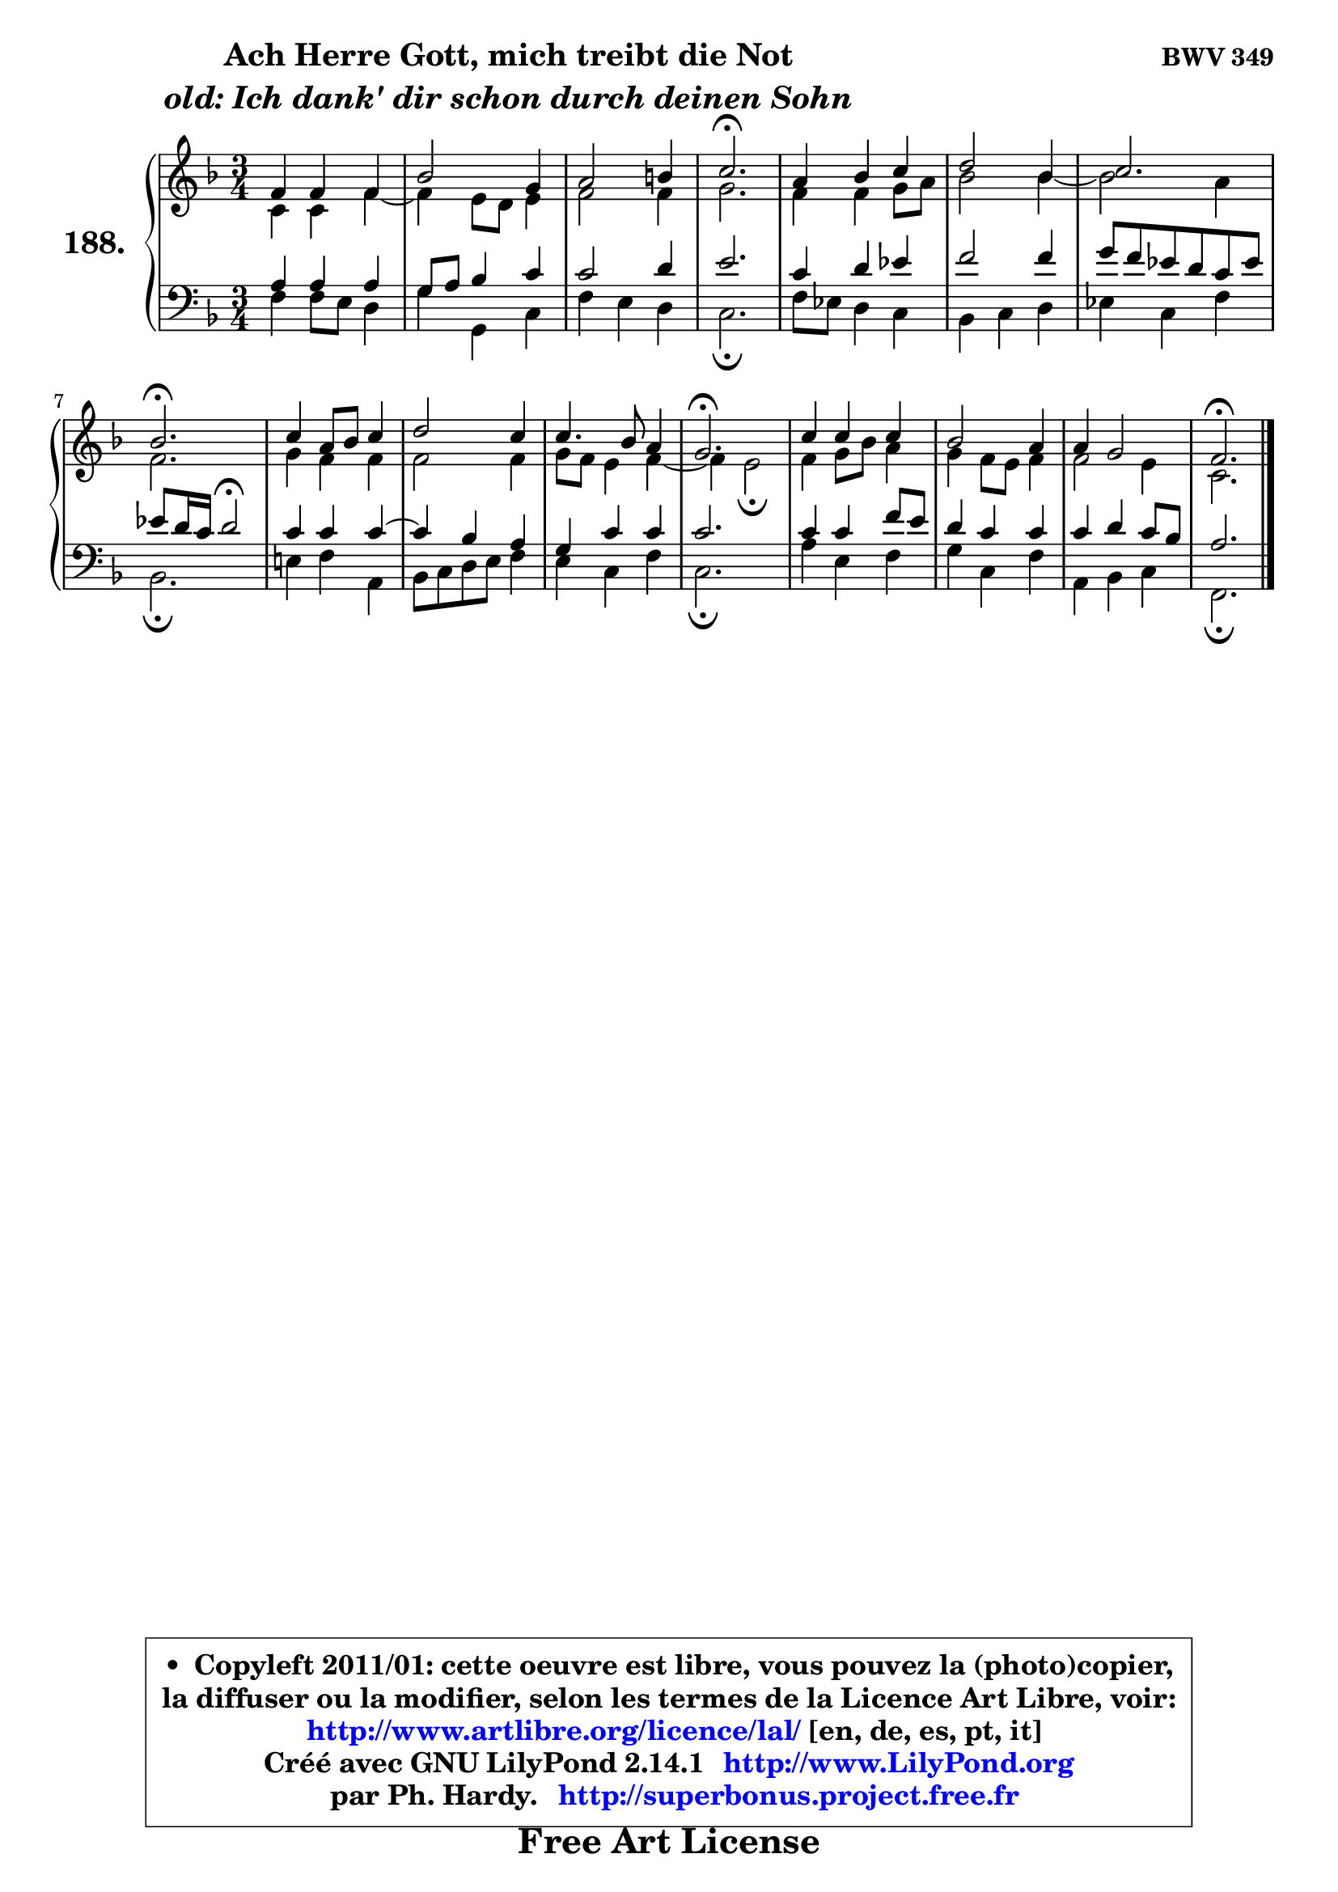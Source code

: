 
\version "2.14.1"

    \paper {
%	system-system-spacing #'padding = #0.1
%	score-system-spacing #'padding = #0.1
%	ragged-bottom = ##f
%	ragged-last-bottom = ##f
	}

    \header {
      opus = \markup { \bold "BWV 349" }
      piece = \markup { \hspace #9 \fontsize #2 \bold \column \center-align { \line { "Ach Herre Gott, mich treibt die Not" }
                     \line { \italic "old: Ich dank' dir schon durch deinen Sohn" }
                 } }
      maintainer = "Ph. Hardy"
      maintainerEmail = "superbonus.project@free.fr"
      lastupdated = "2011/Jul/20"
      tagline = \markup { \fontsize #3 \bold "Free Art License" }
      copyright = \markup { \fontsize #3  \bold   \override #'(box-padding .  1.0) \override #'(baseline-skip . 2.9) \box \column { \center-align { \fontsize #-2 \line { • \hspace #0.5 Copyleft 2011/01: cette oeuvre est libre, vous pouvez la (photo)copier, } \line { \fontsize #-2 \line {la diffuser ou la modifier, selon les termes de la Licence Art Libre, voir: } } \line { \fontsize #-2 \with-url #"http://www.artlibre.org/licence/lal/" \line { \fontsize #1 \hspace #1.0 \with-color #blue http://www.artlibre.org/licence/lal/ [en, de, es, pt, it] } } \line { \fontsize #-2 \line { Créé avec GNU LilyPond 2.14.1 \with-url #"http://www.LilyPond.org" \line { \with-color #blue \fontsize #1 \hspace #1.0 \with-color #blue http://www.LilyPond.org } } } \line { \hspace #1.0 \fontsize #-2 \line {par Ph. Hardy. } \line { \fontsize #-2 \with-url #"http://superbonus.project.free.fr" \line { \fontsize #1 \hspace #1.0 \with-color #blue http://superbonus.project.free.fr } } } } } }

	  }

  guidemidi = {
        R2. |
        R2. |
        R2. |
        \tempo 4 = 40 r2. \tempo 4 = 78 |
        R2. |
        R2. |
        R2. |
        \tempo 4 = 40 r2. \tempo 4 = 78 |
        R2. |
        R2. |
        R2. |
        \tempo 4 = 40 r2. \tempo 4 = 78 |
        R2. |
        R2. |
        R2. |
        \tempo 4 = 40 r2. |
	}

  upper = {
	\time 3/4
	\key f \major
	\clef treble
	\partial 2.
	\voiceOne
	<< { 
	% SOPRANO
	\set Voice.midiInstrument = "acoustic grand"
	\relative c' {
        f4 f f |
        bes2 g4 |
        a2 b4 |
        c2.\fermata |
        a4 bes c |
        d2 bes4 |
        c2. |
        bes2.\fermata |
        c4 a8 bes c4 |
        d2 c4 |
        c4. bes8 a4 |
        g2.\fermata |
        c4 c c |
        bes2 a4 |
        a4 g2 |
        f2.\fermata |
        \bar "|."
	} % fin de relative
	}

	\context Voice="1" { \voiceTwo 
	% ALTO
	\set Voice.midiInstrument = "acoustic grand"
	\relative c' {
        c4 c f ~ |
	f4 e8 d e4 |
        f2 f4 |
        g2. |
        f4 f g8 a |
        bes2 bes4 ~ |
	bes2 a4 |
        f2. |
        g4 f f |
        f2 f4 |
        g8 f e4 f ~ |
	f4 e2\fermata |
        f4 g8 bes a4 |
        g4 f8 e f4 |
        f2 e4 |
        c2. |
        \bar "|."
	} % fin de relative
	\oneVoice
	} >>
	}

    lower = {
	\time 3/4
	\key f \major
	\clef bass
	\partial 2.
	\voiceOne
	<< { 
	% TENOR
	\set Voice.midiInstrument = "acoustic grand"
	\relative c' {
        a4 a a |
        g8 a bes4 c |
        c2 d4 |
        e2. |
        c4 d es |
        f2 f4 |
        g8 f es d c es |
	es8 d16 c d2\fermata |
        c4 c c ~ |
	c4 bes4 a |
        g4 c c |
        c2. |
        c4 c f8 e |
        d4 c c |
        c4 d c8 bes |
        a2. |
        \bar "|."
	} % fin de relative
	}
	\context Voice="1" { \voiceTwo 
	% BASS
	\set Voice.midiInstrument = "acoustic grand"
	\relative c {
        f4 f8 e d4 |
        g4 g, c |
        f4 e d |
        c2.\fermata |
        f8 es d4 c |
        bes4 c d |
        es4 c f |
        bes,2.\fermata |
        e!4 f a, |
        bes8 c d e f4 |
        e4 c f |
        c2.\fermata |
        a'4 e f |
        g4 c, f |
        a,4 bes c |
        f,2.\fermata |
        \bar "|."
	} % fin de relative
	\oneVoice
	} >>
	}


    \score { 

	\new PianoStaff <<
	\set PianoStaff.instrumentName = \markup { \bold \huge "188." }
	\new Staff = "upper" \upper
	\new Staff = "lower" \lower
	>>

    \layout {
%	ragged-last = ##f
	   }

         } % fin de score

  \score {
    \unfoldRepeats { << \guidemidi \upper \lower >> }
    \midi {
    \context {
     \Staff
      \remove "Staff_performer"
               }

     \context {
      \Voice
       \consists "Staff_performer"
                }

     \context { 
      \Score
      tempoWholesPerMinute = #(ly:make-moment 78 4)
		}
	    }
	}

